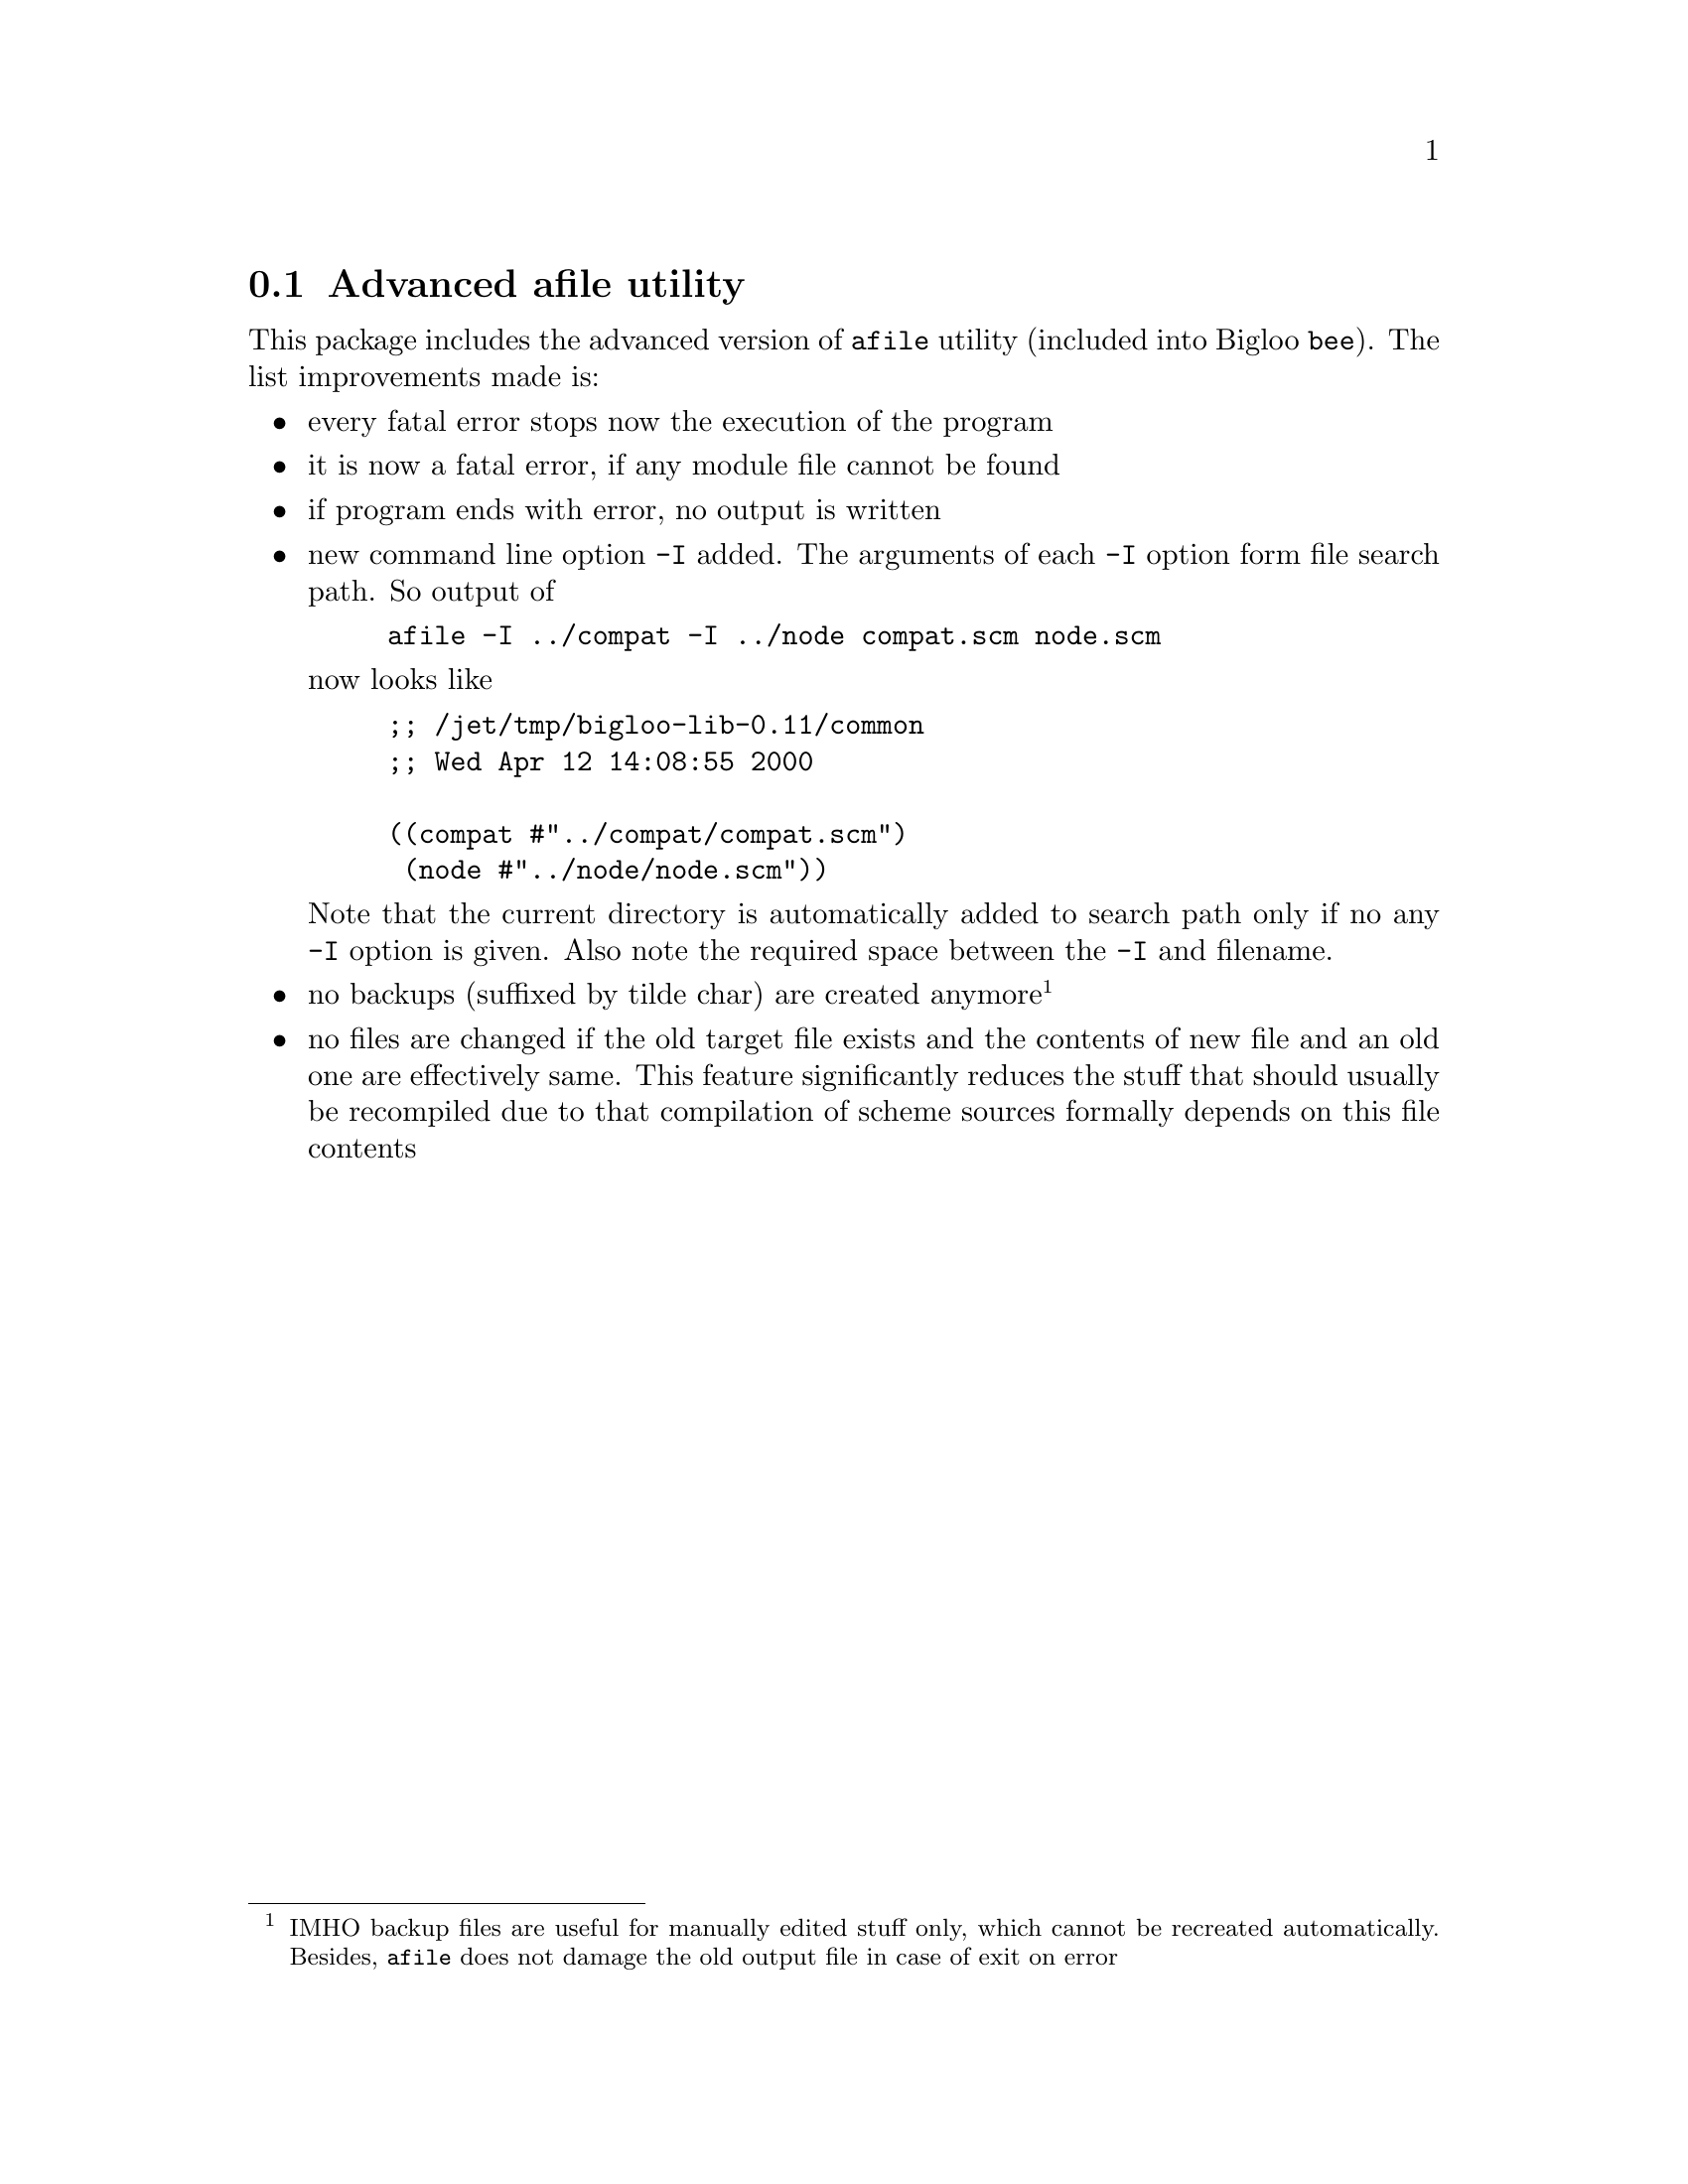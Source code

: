 @node    afile, commandline, cgen, Bigloo Common Library
@section Advanced afile utility
@cindex afile
@cindex modules

This package includes the advanced version of @code{afile} utility
(included into Bigloo @code{bee}). The list improvements made is:

@itemize @bullet
@item
every fatal error stops now the execution of the program
@item
it is now a fatal error, if any module file cannot be found
@item
if program ends with error, no output is written
@item
new command line option @code{-I} added. The arguments of each @code{-I}
option form file search path. So output of

@example
afile -I ../compat -I ../node compat.scm node.scm
@end example

now looks like

@example
;; /jet/tmp/bigloo-lib-0.11/common
;; Wed Apr 12 14:08:55 2000

((compat #"../compat/compat.scm")
 (node #"../node/node.scm"))
@end example

Note that the current directory is automatically added to search path
only if no any @code{-I} option is given.  Also note the required space
between the @code{-I} and filename.

@item
no backups (suffixed by tilde char) are created anymore @footnote{IMHO
backup files are useful for manually edited stuff only, which cannot be
recreated automatically. Besides, @code{afile} does not damage the old
output file in case of exit on error}

@item
no files are changed if the old target file exists and the contents of
new file and an old one are effectively same. This feature significantly
reduces the stuff that should usually be recompiled due to that
compilation of scheme sources formally depends on this file contents
@end itemize
